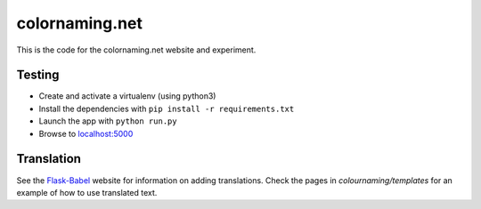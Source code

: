 ===============
colornaming.net
===============

This is the code for the colornaming.net website and experiment.


Testing
=======

- Create and activate a virtualenv (using python3)
- Install the dependencies with ``pip install -r requirements.txt``
- Launch the app with ``python run.py``
- Browse to `localhost:5000 <http://localhost:5000>`_


Translation
===========

See the `Flask-Babel <https://pythonhosted.org/Flask-Babel/>`_ website for
information on adding translations.  Check the pages in
`colournaming/templates` for an example of how to use translated text.
